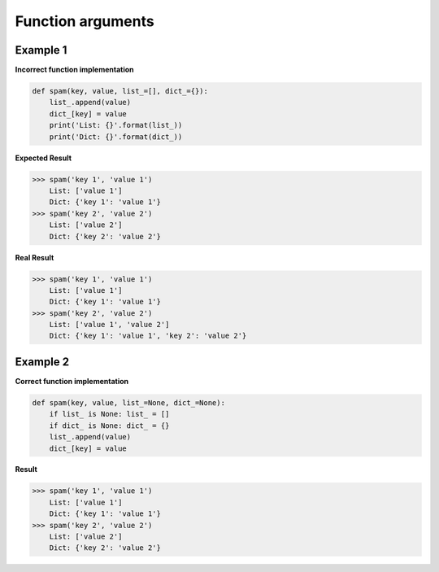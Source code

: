Function arguments
###################

Example 1
----------

**Incorrect function implementation**

.. code:: python 

    def spam(key, value, list_=[], dict_={}):
        list_.append(value)
        dict_[key] = value
        print('List: {}'.format(list_))
        print('Dict: {}'.format(dict_))

**Expected Result**

>>> spam('key 1', 'value 1')
    List: ['value 1']
    Dict: {'key 1': 'value 1'}
>>> spam('key 2', 'value 2')
    List: ['value 2']
    Dict: {'key 2': 'value 2'}

**Real Result**

>>> spam('key 1', 'value 1')
    List: ['value 1']
    Dict: {'key 1': 'value 1'}
>>> spam('key 2', 'value 2')
    List: ['value 1', 'value 2']
    Dict: {'key 1': 'value 1', 'key 2': 'value 2'}

Example 2
----------

**Correct function implementation**

.. code:: python 

    def spam(key, value, list_=None, dict_=None):
        if list_ is None: list_ = []
        if dict_ is None: dict_ = {}
        list_.append(value)
        dict_[key] = value

**Result**

>>> spam('key 1', 'value 1')
    List: ['value 1']
    Dict: {'key 1': 'value 1'}
>>> spam('key 2', 'value 2')
    List: ['value 2']
    Dict: {'key 2': 'value 2'}
